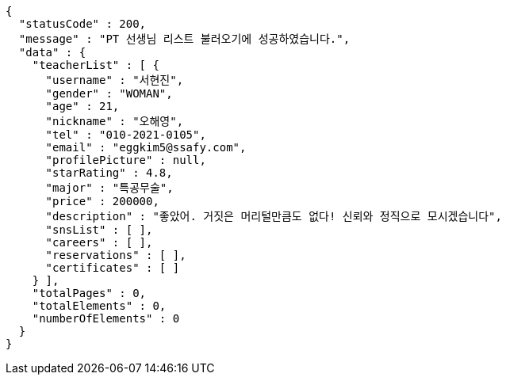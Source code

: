 [source,options="nowrap"]
----
{
  "statusCode" : 200,
  "message" : "PT 선생님 리스트 불러오기에 성공하였습니다.",
  "data" : {
    "teacherList" : [ {
      "username" : "서현진",
      "gender" : "WOMAN",
      "age" : 21,
      "nickname" : "오해영",
      "tel" : "010-2021-0105",
      "email" : "eggkim5@ssafy.com",
      "profilePicture" : null,
      "starRating" : 4.8,
      "major" : "특공무술",
      "price" : 200000,
      "description" : "좋았어. 거짓은 머리털만큼도 없다! 신뢰와 정직으로 모시겠습니다",
      "snsList" : [ ],
      "careers" : [ ],
      "reservations" : [ ],
      "certificates" : [ ]
    } ],
    "totalPages" : 0,
    "totalElements" : 0,
    "numberOfElements" : 0
  }
}
----